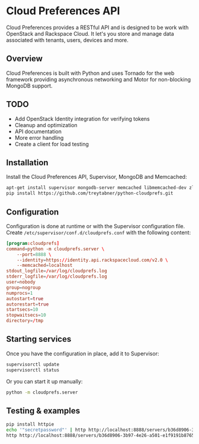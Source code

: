 * Cloud Preferences API

Cloud Preferences provides a RESTful API and is designed to be work with OpenStack and Rackspace Cloud.  It let's you store and manage data associated with tenants, users, devices and more.

** Overview

Cloud Preferences is built with Python and uses Tornado for the web framework providing asynchronous networking and Motor for non-blocking MongoDB support.

** TODO

- Add OpenStack Identity integration for verifying tokens
- Cleanup and optimization
- API documentation
- More error handling
- Create a client for load testing

** Installation

Install the Cloud Preferences API, Supervisor, MongoDB and Memcached:

#+BEGIN_SRC sh
apt-get install supervisor mongodb-server memcached libmemcached-dev zlib1g-dev
pip install https://github.com/treytabner/python-cloudprefs.git
#+END_SRC

** Configuration

Configuration is done at runtime or with the Supervisor configuration file.  Create ~/etc/supervisor/conf.d/cloudprefs.conf~ with the following content:

#+BEGIN_SRC conf
[program:cloudprefs]
command=python -m cloudprefs.server \
    --port=8888 \
    --identity=https://identity.api.rackspacecloud.com/v2.0 \
    --memcached=localhost
stdout_logfile=/var/log/cloudprefs.log
stderr_logfile=/var/log/cloudprefs.log
user=nobody
group=nogroup
numprocs=1
autostart=true
autorestart=true
startsecs=10
stopwaitsecs=10
directory=/tmp
#+END_SRC

** Starting services

Once you have the configuration in place, add it to Supervisor:

#+BEGIN_SRC sh
supervisorctl update
supervisorctl status
#+END_SRC

Or you can start it up manually:

#+BEGIN_SRC sh
python -m cloudprefs.server
#+END_SRC

** Testing & examples

#+BEGIN_SRC sh
pip install httpie
echo '"secretpassword"' | http http://localhost:8888/servers/b36d8906-3b97-4e26-a501-e1f9191b8765/password
http http://localhost:8888/servers/b36d8906-3b97-4e26-a501-e1f9191b8765/password
#+END_SRC
